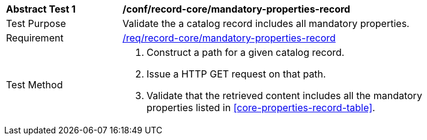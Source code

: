 [[ats_record-core_mandatory-properties-record]]
[width="90%",cols="2,6a"]
|===
^|*Abstract Test {counter:ats-id}* |*/conf/record-core/mandatory-properties-record*
^|Test Purpose |Validate the a catalog record includes all mandatory properties.
^|Requirement |<<req_record-core_mandatory-properties-record,/req/record-core/mandatory-properties-record>>
^|Test Method |. Construct a path for a given catalog record.
. Issue a HTTP GET request on that path.
. Validate that the retrieved content includes all the mandatory properties listed in <<core-properties-record-table>>.
|===
